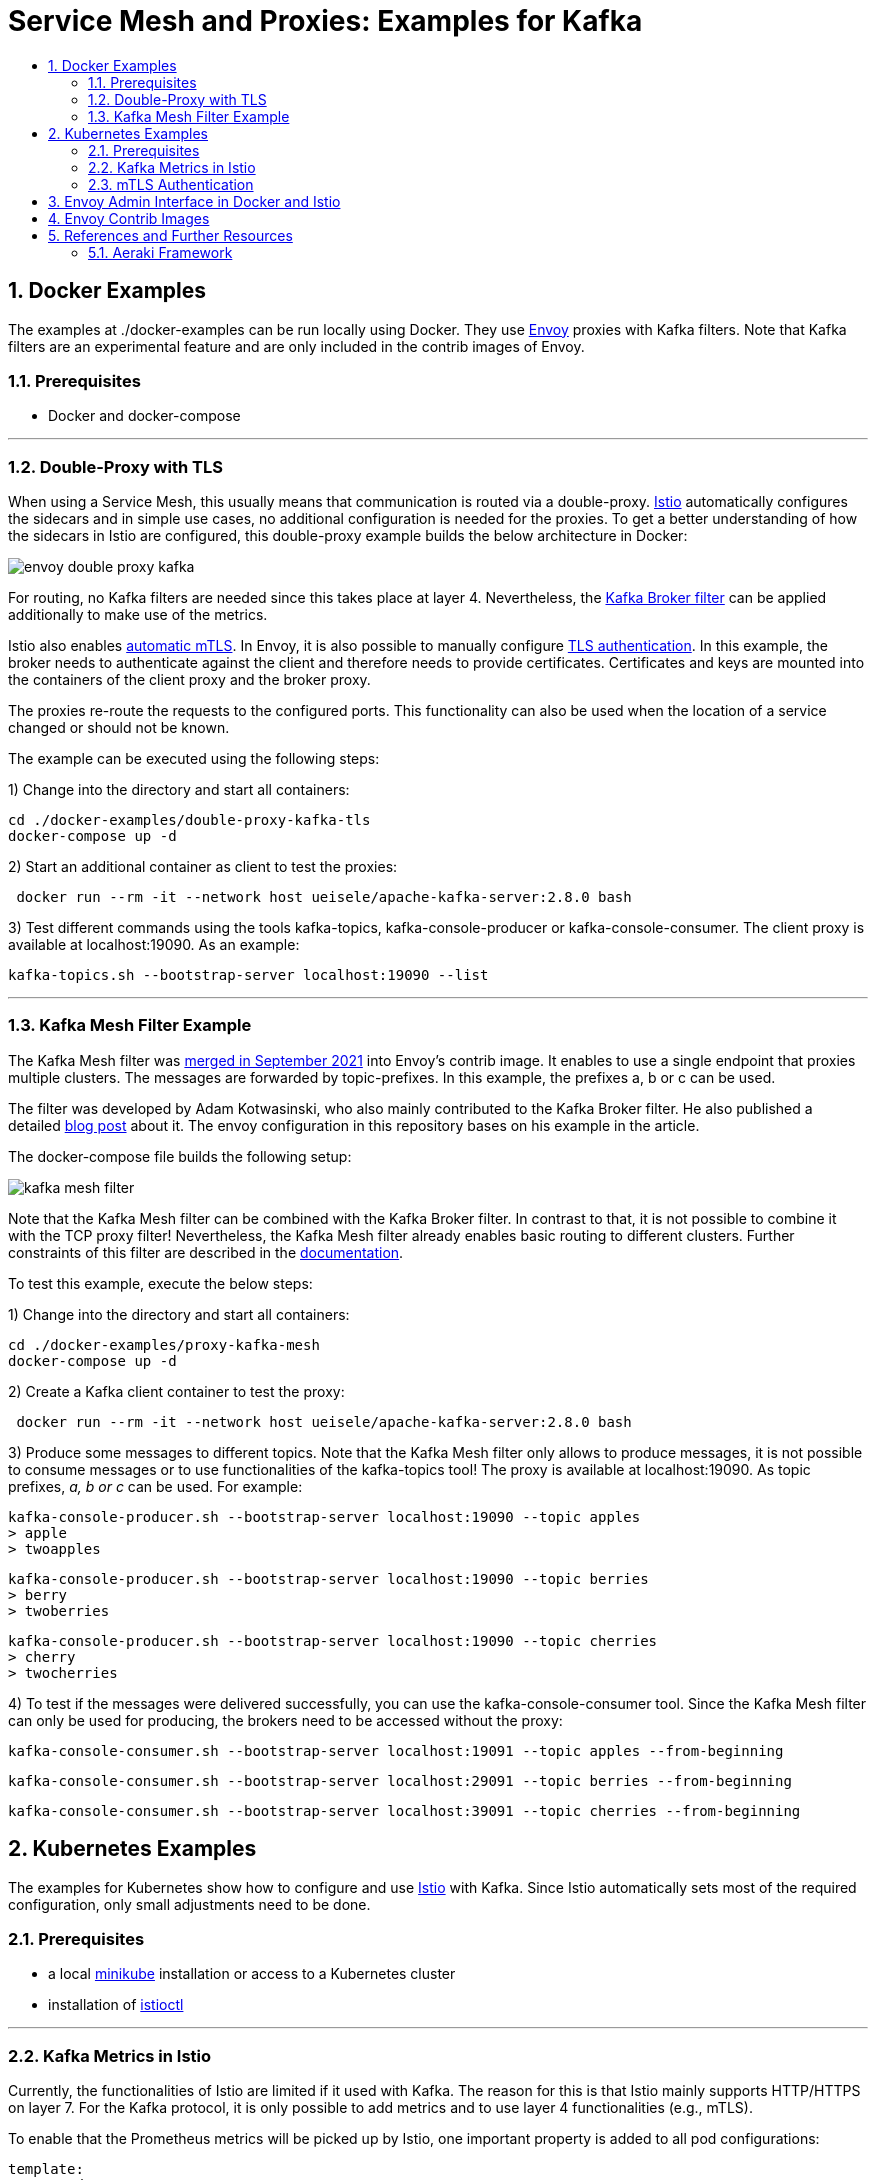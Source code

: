 :toc:
:toc-title:
:toclevels: 2
:sectnums:
= Service Mesh and Proxies: Examples for Kafka

== Docker Examples
The examples at ./docker-examples can be run locally using Docker. They use https://www.envoyproxy.io/[Envoy] proxies with Kafka filters. Note that Kafka filters are an experimental feature and are only included in the contrib images of Envoy.

=== Prerequisites

- Docker and docker-compose

'''

=== Double-Proxy with TLS
When using a Service Mesh, this usually means that communication is routed via a double-proxy. https://istio.io/[Istio] automatically configures the sidecars and in simple use cases, no additional configuration is needed for the proxies. To get a better understanding of how the sidecars in Istio are configured, this double-proxy example builds the below architecture in Docker:

image:doc/envoy-double-proxy-kafka.png[align=center]

For routing, no Kafka filters are needed since this takes place at layer 4. Nevertheless, the https://www.envoyproxy.io/docs/envoy/latest/configuration/listeners/network_filters/kafka_broker_filter[Kafka Broker filter] can be applied additionally to make use of the metrics.

Istio also enables https://istio.io/latest/docs/tasks/security/authentication/mtls-migration/[automatic mTLS]. In Envoy, it is also possible to manually configure https://www.envoyproxy.io/docs/envoy/latest/api-v3/extensions/transport_sockets/tls/v3/common.proto.html?[TLS authentication]. In this example, the broker needs to authenticate against the client and therefore needs to provide certificates. Certificates and keys are mounted into the containers of the client proxy and the broker proxy.

The proxies re-route the requests to the configured ports. This functionality can also be used when the location of a service changed or should not be known.

The example can be executed using the following steps:

1) Change into the directory and start all containers:
-----
cd ./docker-examples/double-proxy-kafka-tls
docker-compose up -d
-----

2) Start an additional container as client to test the proxies:
-----
 docker run --rm -it --network host ueisele/apache-kafka-server:2.8.0 bash
-----

3) Test different commands using the tools kafka-topics, kafka-console-producer or kafka-console-consumer. The client proxy is available at localhost:19090. As an example:
-----
kafka-topics.sh --bootstrap-server localhost:19090 --list
-----

'''

=== Kafka Mesh Filter Example
The Kafka Mesh filter was https://github.com/envoyproxy/envoy/pull/11936[merged in September 2021] into Envoy's contrib image. It enables to use a single endpoint that proxies multiple clusters. The messages are forwarded by topic-prefixes. In this example, the prefixes a, b or c can be used.

The filter was developed by Adam Kotwasinski, who also mainly contributed to the Kafka Broker filter. He also published a detailed https://adam-kotwasinski.medium.com/kafka-mesh-filter-in-envoy-a70b3aefcdef[blog post] about it. The envoy configuration in this repository bases on his example in the article.

The docker-compose file builds the following setup:

image:doc/kafka-mesh-filter.png[align=center]

Note that the Kafka Mesh filter can be combined with the Kafka Broker filter. In contrast to that, it is not possible to combine it with the TCP proxy filter! Nevertheless, the Kafka Mesh filter already enables basic routing to different clusters. Further constraints of this filter are described in the https://www.envoyproxy.io/docs/envoy/latest/configuration/listeners/network_filters/kafka_mesh_filter.html#notes[documentation].

To test this example, execute the below steps:

1) Change into the directory and start all containers:
-----
cd ./docker-examples/proxy-kafka-mesh
docker-compose up -d
-----

2) Create a Kafka client container to test the proxy:
-----
 docker run --rm -it --network host ueisele/apache-kafka-server:2.8.0 bash
-----

3) Produce some messages to different topics. Note that the Kafka Mesh filter only allows to produce messages, it is not possible to consume messages or to use functionalities of the kafka-topics tool! The proxy is available at localhost:19090. As topic prefixes, _a, b or c_ can be used. For example:
-----
kafka-console-producer.sh --bootstrap-server localhost:19090 --topic apples
> apple
> twoapples
-----
-----
kafka-console-producer.sh --bootstrap-server localhost:19090 --topic berries
> berry
> twoberries
-----
-----
kafka-console-producer.sh --bootstrap-server localhost:19090 --topic cherries
> cherry
> twocherries
-----

4) To test if the messages were delivered successfully, you can use the kafka-console-consumer tool. Since the Kafka Mesh filter can only be used for producing, the brokers need to be accessed without the proxy:
-----
kafka-console-consumer.sh --bootstrap-server localhost:19091 --topic apples --from-beginning
-----
-----
kafka-console-consumer.sh --bootstrap-server localhost:29091 --topic berries --from-beginning
-----
-----
kafka-console-consumer.sh --bootstrap-server localhost:39091 --topic cherries --from-beginning
-----


== Kubernetes Examples
The examples for Kubernetes show how to configure and use https://istio.io/[Istio] with Kafka. Since Istio automatically sets most of the required configuration, only small adjustments need to be done.

=== Prerequisites

- a local https://minikube.sigs.k8s.io/docs/start/[minikube] installation or access to a Kubernetes cluster
- installation of https://istio.io/latest/docs/setup/getting-started/[istioctl]

'''

=== Kafka Metrics in Istio
Currently, the functionalities of Istio are limited if it used with Kafka. The reason for this is that Istio mainly supports HTTP/HTTPS on layer 7. For the Kafka protocol, it is only possible to add metrics and to use layer 4 functionalities (e.g., mTLS).

To enable that the Prometheus metrics will be picked up by Istio, one important property is added to all pod configurations:

-----
template:
    metadata:
      annotations:
        proxy.istio.io/config: |-
          proxyStatsMatcher:
            inclusionRegexps:
            - ".*"
-----
This configures Istio proxy to record additional statistics. The regex expression can be adjusted for specific needs.
More details about this can be found in the official https://istio.io/latest/docs/ops/configuration/telemetry/envoy-stats/[documentation]. +
You can also use the collected Prometheus metrics to build your own Grafana dashboards.

The Istio will build the below environment:

image:doc/istio-service-mesh-kafka.png[align=center]

1) Start minikube:
-----
minikube start
-----

2) Activate istio in your minikube kubernetes cluster:
-----
istioctl install --set profile=demo -y
-----

3) To activate monitoring tools, navigate to <istioctl-installation-directory>/samples. To install Kiali, Prometheus, Jaeger, Zipkin and Grafana:
-----
cd <istioctl-installation-directory>/samples
kubectl apply -f ./addons
-----

4) List all istio services to get an overview of the tools that can be used:
-----
kubectl get svc -n istio-system
-----
Note: It can take a few minutes until the services are fully available.

5) Port-forward the service you want to access:
-----
kubectl port-forward svc/kiali -n istio-system 20001
-----
The service can be accessed via your browser, e.g. http://localhost:20001 for Kiali.

6) Install Kafka, Zookeeper, Consumer and Producer:
-----
cd ./k8s-examples/k8s
./install.sh
-----
It can take a few seconds to minutes until all pods are in a running state.

7) Check the status of the pods. They can also be monitored using the tools used in step 5.
-----
kubectl get pods -n kafka
-----

'''

=== mTLS Authentication

Istio uses automatic mTLS which means that communication between the sidecars is automatically secured by mTLS. However, the default configuration for automatic mTLS is set to PERMISSIVE which means that mTLS will only be used if possible. In case one communication partner cannot use mTLS, unsecured communication will also be allowed. +
The authentication policy in ./k8s-examples/istio/istio-peer-authentication.yaml will set mTLS mode to STRICT.

Kiali should also display mTLS as enabled for the kafka namespace.  To test if mTLS works, you can deploy kafka-sample-other-namespace.yaml in another namespace where Istio is not (!) enabled. The pod will then not contain sidecars and containers will therefore not be able to communicate using mTLS. If the logs of
kafka-consumer or kafka-producer are examined, it will be visible that the communication will fail.

If the mTLS mode is changed to PERMISSIVE, communication with and without mTLS will be allowed again and producing/consuming will succeed. For more details, refer to the official https://github.com/istio/istio/issues/35336[documentation].

== Envoy Admin Interface in Docker and Istio
Envoy offers an admin interface which enables to access Envoy's logs.

*Docker:* +
To increase the log levels, the config has to be set when the container is running:

-----
docker exec -it <envoy-container-name> bash
apt-get update
apt-get install curl
curl -X POST localhost:9901/logging?level=debug
-----

*Istio:* +

-----
kubectl exec -it <pod-name> -c istio-proxy -n kafka -- /bin/bash
curl -X GET localhost:15000/stats
# for increased log level:
curl -X POST localhost:15000/logging?level=DEBUG
-----

Find https://www.envoyproxy.io/docs/envoy/latest/operations/admin[further details about the admin interface] and its functionalities.

== Envoy Contrib Images
Envoy moved experimental filters to a separate Docker image in release 1.20. For Istio, this means that some filters can only be used when Istio version 1.11 is used. Istio version 1.12 will already include Envoy 1.20 and therefore only officially supported features. On https://github.com/istio/istio/issues/35336[Github], it is already discussed whether Istio should maintain official and contrib images.

== References and Further Resources
To build these examples, mainly the following references were used:

- https://github.com/aeraki-framework/kafka-zookeeper-envoyfilter-example[Github: Istio-Kafka-Zookeeper-Example by Huabing Zhao]
- https://adam-kotwasinski.medium.com/kafka-mesh-filter-in-envoy-a70b3aefcdef[Medium: Blog Post on Kafka Mesh Filter by Adam Kotwasinski]
- https://adam-kotwasinski.medium.com/deploying-envoy-and-kafka-8aa7513ec0a0[Medium: Blog Post on Kafka Broker Filter by Adam Kotwasinski]
- https://github.com/adamkotwasinski/envoy-kafka-mesh-test[Github: Kafka Mesh Filter Repository by Adam Kotwasinski]
- https://www.envoyproxy.io/docs/envoy/latest/configuration/listeners/network_filters/kafka_broker_filter.html[Envoy Documentation: Kafka Broker Filter]
- https://www.envoyproxy.io/docs/envoy/latest/configuration/listeners/network_filters/kafka_mesh_filter[Envoy Documentation: Kafka Mesh Filter]
- https://www.envoyproxy.io/docs/envoy/latest/intro/arch_overview/security/ssl[Envoy Documentation: TLS configuration]
- https://www.envoyproxy.io/docs/envoy/latest/start/sandboxes/double-proxy[Envoy Documentation: Double-Proxy Example]

For more information about Kafka, Istio and Service Meshes, consider these articles and videos:

- https://www.youtube.com/watch?v=Fi292CqOm8A[YouTube: Presentation "Kafka and the Service Mesh" by Gwen Shapira, Confluent]
- https://www.confluent.de/resources/white-paper/confluent-and-istio-service-mesh/[Confluent Whitepaper: Confluent and Istio Service Mesh]
- https://itnext.io/scalable-microservice-demo-k8s-istio-kafka-344a2610eba3[Medium: Scalable Microservice Demo with K8, Istio, and Kafka]
- https://www.youtube.com/watch?v=voAyroDb6xk[YouTube: Istio Setup]
- https://www.youtube.com/watch?v=16fgzklcF7Y[YouTube: Istio and Service Mesh explained]
- https://www.infoq.com/articles/service-mesh-event-driven-messaging/[InfoQ Blog: The Potential of Using a Service Mesh for Event-Driven Messaging]
- https://www.redhat.com/en/topics/microservices/what-is-a-service-mesh[Redhat: What is a Service Mesh?]
- https://ieeexplore.ieee.org/abstract/document/8705911[IEEE: Service Mesh: Challenges, State of the Art, and Future Research Opportunities]
- https://www.kai-waehner.de/blog/2019/09/24/cloud-native-apache-kafka-kubernetes-envoy-istio-linkerd-service-mesh/[Kai Waehner: Service Mesh and Cloud-Native Microservices with Apache Kafka, Kubernetes, and Envoy, Istio, Linkerd]

'''

=== Aeraki Framework
As already explained above, Istio currently mainly supports HTTP/HTTPS. But there are many other protocols were the functionalities of Istio would be beneficial. To support a new protocol, it is currently necessary to implement new filters for Envoy. https://github.com/aeraki-framework/aeraki[Aeraki framework] aims to make this process easier for other layer 7 protocols in Istio.

At the moment, Aeraki provides the most benefits for Dubbo and Thrift protocol. Nevertheless, the project seems to be under active development and aims to support more protocols in the future. It is also possible to implement an interface to add new filter functionalities.

However, for Kafka, Aeraki currently only supports metrics which is already easy to configure without Aeraki.



